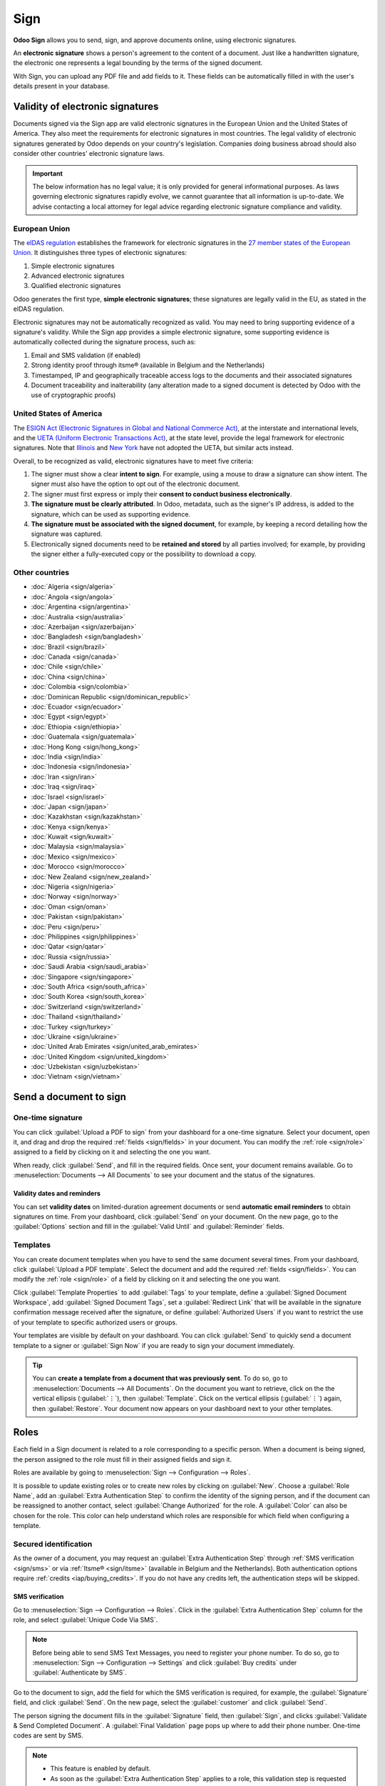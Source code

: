 ====
Sign
====

**Odoo Sign** allows you to send, sign, and approve documents online, using electronic signatures.

An **electronic signature** shows a person's agreement to the content of a document. Just like a
handwritten signature, the electronic one represents a legal bounding by the terms of the signed
document.

With Sign, you can upload any PDF file and add fields to it. These fields can be automatically
filled in with the user's details present in your database.

.. seealso::
   - `Odoo Sign: product page <https://www.odoo.com/app/sign>`_
   - `Odoo Tutorials: Sign [video] <https://www.odoo.com/slides/sign-61>`_

Validity of electronic signatures
=================================

Documents signed via the Sign app are valid electronic signatures in the European Union and the
United States of America. They also meet the requirements for electronic signatures in most
countries. The legal validity of electronic signatures generated by Odoo depends on your country's
legislation. Companies doing business abroad should also consider other countries' electronic
signature laws.

.. important::
   The below information has no legal value; it is only provided for general informational purposes.
   As laws governing electronic signatures rapidly evolve, we cannot guarantee that all information
   is up-to-date. We advise contacting a local attorney for legal advice regarding electronic
   signature compliance and validity.

European Union
--------------

The `eIDAS regulation <http://data.europa.eu/eli/reg/2014/910/oj>`_ establishes the framework for
electronic signatures in the `27 member states of the European Union
<https://europa.eu/european-union/about-eu/countries_en>`_. It distinguishes three types of
electronic signatures:

#. Simple electronic signatures
#. Advanced electronic signatures
#. Qualified electronic signatures

Odoo generates the first type, **simple electronic signatures**; these signatures are legally valid
in the EU, as stated in the eIDAS regulation.

Electronic signatures may not be automatically recognized as valid. You may need to bring
supporting evidence of a signature's validity. While the Sign app provides a simple electronic
signature, some supporting evidence is automatically collected during the signature process, such
as:

#. Email and SMS validation (if enabled)
#. Strong identity proof through itsme® (available in Belgium and the Netherlands)
#. Timestamped, IP and geographically traceable access logs to the documents and their associated
   signatures
#. Document traceability and inalterability (any alteration made to a signed document is detected by
   Odoo with the use of cryptographic proofs)

United States of America
------------------------

The `ESIGN Act (Electronic Signatures in Global and National Commerce Act)
<https://www.fdic.gov/regulations/compliance/manual/10/X-3.1.pdf>`_, at the interstate and
international levels, and the `UETA (Uniform Electronic Transactions Act)
<https://www.uniformlaws.org/committees/community-home/librarydocuments?communitykey=2c04b76c-2b7d-4399-977e-d5876ba7e034&tab=librarydocuments>`_,
at the state level, provide the legal framework for electronic signatures. Note that `Illinois
<https://www.ilga.gov/legislation/ilcs/ilcs5.asp?ActID=89&>`_ and `New York
<https://its.ny.gov/electronic-signatures-and-records-act-esra>`_ have not adopted the UETA, but
similar acts instead.

Overall, to be recognized as valid, electronic signatures have to meet five criteria:

#. The signer must show a clear **intent to sign**. For example, using a mouse to draw a signature
   can show intent. The signer must also have the option to opt out of the electronic document.
#. The signer must first express or imply their **consent to conduct business electronically**.
#. **The signature must be clearly attributed**. In Odoo, metadata, such as the signer's IP address,
   is added to the signature, which can be used as supporting evidence.
#. **The signature must be associated with the signed document**, for example, by keeping a record
   detailing how the signature was captured.
#. Electronically signed documents need to be **retained and stored** by all parties involved; for
   example, by providing the signer either a fully-executed copy or the possibility to download a
   copy.

Other countries
---------------

- :doc:`Algeria <sign/algeria>`
- :doc:`Angola <sign/angola>`
- :doc:`Argentina <sign/argentina>`
- :doc:`Australia <sign/australia>`
- :doc:`Azerbaijan <sign/azerbaijan>`
- :doc:`Bangladesh <sign/bangladesh>`
- :doc:`Brazil <sign/brazil>`
- :doc:`Canada <sign/canada>`
- :doc:`Chile <sign/chile>`
- :doc:`China <sign/china>`
- :doc:`Colombia <sign/colombia>`
- :doc:`Dominican Republic <sign/dominican_republic>`
- :doc:`Ecuador <sign/ecuador>`
- :doc:`Egypt <sign/egypt>`
- :doc:`Ethiopia <sign/ethiopia>`
- :doc:`Guatemala <sign/guatemala>`
- :doc:`Hong Kong <sign/hong_kong>`
- :doc:`India <sign/india>`
- :doc:`Indonesia <sign/indonesia>`
- :doc:`Iran <sign/iran>`
- :doc:`Iraq <sign/iraq>`
- :doc:`Israel <sign/israel>`
- :doc:`Japan <sign/japan>`
- :doc:`Kazakhstan <sign/kazakhstan>`
- :doc:`Kenya <sign/kenya>`
- :doc:`Kuwait <sign/kuwait>`
- :doc:`Malaysia <sign/malaysia>`
- :doc:`Mexico <sign/mexico>`
- :doc:`Morocco <sign/morocco>`
- :doc:`New Zealand <sign/new_zealand>`
- :doc:`Nigeria <sign/nigeria>`
- :doc:`Norway <sign/norway>`
- :doc:`Oman <sign/oman>`
- :doc:`Pakistan <sign/pakistan>`
- :doc:`Peru <sign/peru>`
- :doc:`Philippines <sign/philippines>`
- :doc:`Qatar <sign/qatar>`
- :doc:`Russia <sign/russia>`
- :doc:`Saudi Arabia <sign/saudi_arabia>`
- :doc:`Singapore <sign/singapore>`
- :doc:`South Africa <sign/south_africa>`
- :doc:`South Korea <sign/south_korea>`
- :doc:`Switzerland <sign/switzerland>`
- :doc:`Thailand <sign/thailand>`
- :doc:`Turkey <sign/turkey>`
- :doc:`Ukraine <sign/ukraine>`
- :doc:`United Arab Emirates <sign/united_arab_emirates>`
- :doc:`United Kingdom <sign/united_kingdom>`
- :doc:`Uzbekistan <sign/uzbekistan>`
- :doc:`Vietnam <sign/vietnam>`

Send a document to sign
=======================

One-time signature
------------------

You can click :guilabel:`Upload a PDF to sign` from your dashboard for a one-time signature. Select
your document, open it, and drag and drop the required :ref:`fields <sign/fields>` in your document.
You can modify the :ref:`role <sign/role>` assigned to a field by clicking on it and selecting the
one you want.

When ready, click :guilabel:`Send`, and fill in the required fields. Once sent, your document
remains available. Go to :menuselection:`Documents --> All Documents` to see your document
and the status of the signatures.

.. image:: sign/signature-status.png
   :alt: Signature status

Validity dates and reminders
~~~~~~~~~~~~~~~~~~~~~~~~~~~~

You can set **validity dates** on limited-duration agreement documents or send **automatic email
reminders** to obtain signatures on time. From your dashboard, click :guilabel:`Send` on your
document. On the new page, go to the :guilabel:`Options` section and fill in the :guilabel:`Valid
Until` and :guilabel:`Reminder` fields.

Templates
---------

You can create document templates when you have to send the same document several times. From your
dashboard, click :guilabel:`Upload a PDF template`. Select the document and add the required
:ref:`fields <sign/fields>`. You can modify the :ref:`role <sign/role>` of a field by clicking on it
and selecting the one you want.

Click :guilabel:`Template Properties` to add :guilabel:`Tags` to your template, define a
:guilabel:`Signed Document Workspace`, add :guilabel:`Signed Document Tags`, set a
:guilabel:`Redirect Link` that will be available in the signature confirmation message received
after the signature, or define :guilabel:`Authorized Users` if you want to restrict the use of your
template to specific authorized users or groups.

Your templates are visible by default on your dashboard. You can click :guilabel:`Send` to quickly
send a document template to a signer or :guilabel:`Sign Now` if you are ready to sign your document
immediately.

.. tip::
   You can **create a template from a document that was previously sent**. To do so, go to
   :menuselection:`Documents --> All Documents`. On the document you want to retrieve, click on the
   the vertical ellipsis (:guilabel:`⋮`), then :guilabel:`Template`. Click on the vertical ellipsis
   (:guilabel:`⋮`) again, then :guilabel:`Restore`. Your document now appears on your dashboard next
   to your other templates.

.. _sign/role:

Roles
=====

Each field in a Sign document is related to a role corresponding to a specific person. When a
document is being signed, the person assigned to the role must fill in their assigned fields and
sign it.

Roles are available by going to :menuselection:`Sign --> Configuration --> Roles`.

It is possible to update existing roles or to create new roles by clicking on :guilabel:`New`.
Choose a :guilabel:`Role Name`, add an :guilabel:`Extra Authentication Step` to confirm the
identity of the signing person, and if the document can be reassigned to another contact, select
:guilabel:`Change Authorized` for the role. A :guilabel:`Color` can also be chosen for the role.
This color can help understand which roles are responsible for which field when configuring a
template.

Secured identification
----------------------

As the owner of a document, you may request an :guilabel:`Extra Authentication Step` through
:ref:`SMS verification <sign/sms>` or via :ref:`Itsme® <sign/itsme>` (available in Belgium and the
Netherlands). Both authentication options require :ref:`credits <iap/buying_credits>`. If you do not
have any credits left, the authentication steps will be skipped.

.. seealso::
   - :doc:`In-App Purchase (IAP) <../essentials/in_app_purchase>`
   - :doc:`SMS pricing and FAQ <../marketing/sms_marketing/pricing/pricing_and_faq>`

.. _sign/sms:

SMS verification
~~~~~~~~~~~~~~~~

Go to :menuselection:`Sign --> Configuration --> Roles`. Click in the :guilabel:`Extra
Authentication Step` column for the role, and select :guilabel:`Unique Code Via SMS`.

.. note::
   Before being able to send SMS Text Messages, you need to register your phone number. To do so, go
   to :menuselection:`Sign --> Configuration --> Settings` and click :guilabel:`Buy credits` under
   :guilabel:`Authenticate by SMS`.

Go to the document to sign, add the field for which the SMS verification is required, for example,
the :guilabel:`Signature` field, and click :guilabel:`Send`. On the new page, select the
:guilabel:`customer` and click :guilabel:`Send`.

The person signing the document fills in the :guilabel:`Signature` field, then :guilabel:`Sign`, and
clicks :guilabel:`Validate & Send Completed Document`. A :guilabel:`Final Validation` page pops up
where to add their phone number. One-time codes are sent by SMS.

.. image:: sign/sms-verification.png
   :alt: Add a hash to your document

.. note::
   - This feature is enabled by default.
   - As soon as the :guilabel:`Extra Authentication Step` applies to a role, this validation step is
     requested for any field assigned to this role.

.. _sign/itsme:

Itsme®
~~~~~~

Itsme® authentication can be used to allow signatories to provide their identity using itsme®. This
feature is only available in **Belgium** and the **Netherlands**.

The feature can be enabled in :guilabel:`Sign Settings` and applies automatically to the
:guilabel:`Customer (identified with itsme®)` role. To enable it for other roles, go to
:menuselection:`Sign --> Configuration --> Roles`. Click in the :guilabel:`Extra Authentication
Step` column for the role, and select :guilabel:`Via itsme®`.

Go to the document that needs to be signed and add the :guilabel:`Signature` field. Switch to any
role configured to use the feature, and click :guilabel:`Validate` and :guilabel:`Send`.

.. image:: sign/itsme-identification.png
   :alt: select customer identified with itsme®

Upon signing the document, the signer completes the :guilabel:`Signature` field and proceeds by
clicking on :guilabel:`Validate & Send Completed Document`, triggering a
:guilabel:`Final verification` page where authentication via itsme® is required.

Signatory hash
==============

Each time someone signs a document, a **hash** - a unique digital signature of the operation - is
generated to ensure traceability, integrity, and inalterability. This process guarantees that any
changes made after a signature is affixed can be easily detected, maintaining the document's
authenticity and security throughout its lifecycle.

A visual security frame displaying the beginning of the hash is added to the signatures. Internal
users can hide or show it by turning the :guilabel:`Frame` option on or off when signing the
document.

.. image:: sign/sign-hash.png
   :alt: Adding the visual security frame to a signature.

.. _sign/field-types:

Tags
====

Tags can be used to categorize and organize documents, allowing users to quickly search for and
filter documents based on specific criteria.

You can manage tags by going to :menuselection:`Configuration --> Tags`. To create a tag, click
:guilabel:`New`. On the new line, add the :guilabel:`Tag Name` and select a :guilabel:`Color Index`
for your tag.

To apply a tag to a document, use the dropdown list available in your document.

.. note::
   You can modify the tags of a signed document by going to :menuselection:`Documents --> All
   Documents`, clicking the vertical ellipsis (:guilabel:`⋮`) on your document, then
   :guilabel:`Details`, and modifying your :guilabel:`Tags`.

Sign order
==========

When a document needs to be signed by different parties, the signing order lets you control the
order in which your recipients receive it for signature.

After uploading a PDF with at least two signature fields with two different roles and clicking
:guilabel:`Send`, toggle the :guilabel:`Specify Signing Order` switch and search for the signer's
name or email information to add them. You can decide on the signing order by typing **1** or **2**
in the first column.

.. image:: sign/specify-signing-order.png
   :alt: Toggle the switch to specify the signing order.

Each recipient receives the signature request notification only once the previous recipient has
completed their action.

.. _sign/fields:

Field types
===========

Fields are used in a document to indicate what information must be completed by the signers. You can
add fields to your document simply by dragging and dropping them for the left column into your
document.

Various field types can be used to sign documents (placeholder, autocompletion, etc.). By
configuring your own field types, also known as signature item types, the signing process can be
even faster for your customers, partners, and employees.

To create and edit field types, go to :menuselection:`Sign --> Configuration --> Settings -->
Edit field types`.

You can select an existing field by clicking on it, or you can :guilabel:`Create` a new one. First,
edit the :guilabel:`Field Name`. Then, select a :guilabel:`Field Type`:

- :guilabel:`Signature`: users are asked to enter their signature either by drawing it, generating
  an automatic one based on their name, or uploading a local file (usually an image).
  Each subsequent :guilabel:`Signature` field type then reuses the data entered in the first field.
- :guilabel:`Initial`: users are asked to enter their initials, in a similar way to the
  :guilabel:`Signature` field.
- :guilabel:`Text`: users enter text on a single line.
- :guilabel:`Multiline Text`: users enter text on multiple lines.
- :guilabel:`Checkbox`: users can tick a box (e.g., to mark their approval or consent).
- :guilabel:`Selection`: users choose a single option from a variety of options.

The :guilabel:`Auto-fill Partner Field` setting is used to automatically fill in a field during the
signature process. It uses the value of one of the fields on the contact (`res.partner`) model of
the person signing the document. To do so, enter the contact model field's technical name.

.. tip::
   To know the technical name of a field, enable developer mode and hover your mouse on the question
   mark next to the field.

.. note::
   Auto-completed values are suggestions and can be modified as required by the person signing the
   document.

The size of the fields can also be changed by editing the :guilabel:`Default Width` and
:guilabel:`Default Height`. Both sizes are defined as a percentage of the full page expressed as a
decimal, with 1 equalling the full page's width or height. By default, the width of new fields you
create is set to 15% (0.150) of a full page's width, while their height is set to 1.5% (0.015) of a
full page's height.

Next, write a :guilabel:`Tip`. Tips are displayed inside arrows on the left-hand side of the user's
screen during the signing process to help them understand what the step entails (e.g., "Sign here"
or “Fill in your birthdate”). You can also use a :guilabel:`Placeholder` text to be displayed inside
the field before it is completed.

.. image:: sign/tip-placeholder.png
   :alt: Tip and placeholder example in Odoo Sign
